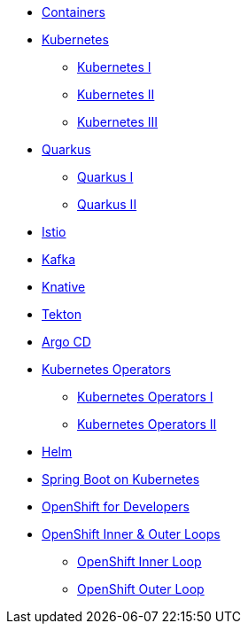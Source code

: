 * xref:00-containers.adoc[Containers]

* xref:01-kubernetes.adoc[Kubernetes]
** xref:01-kubernetes.adoc#one[Kubernetes I]
** xref:01-kubernetes.adoc#two[Kubernetes II]
** xref:01-kubernetes.adoc#three[Kubernetes III]

* xref:02-quarkus.adoc[Quarkus]
** xref:02-quarkus.adoc#one[Quarkus I]
** xref:02-quarkus.adoc#two[Quarkus II]

* xref:03-istio.adoc[Istio]

* xref:04-kafka.adoc[Kafka]

* xref:05-knative.adoc[Knative]

* xref:06-tekton.adoc[Tekton]

* xref:07-argocd.adoc[Argo CD]

* xref:08-operators.adoc[Kubernetes Operators]
** xref:08-operators.adoc#one[Kubernetes Operators I]
** xref:08-operators.adoc#two[Kubernetes Operators II]

* xref:09-helm.adoc[Helm]

* xref:10-springboot.adoc[Spring Boot on Kubernetes]

* xref:11-openshift.adoc[OpenShift for Developers]

* xref:12-openshift-inner-outer-loop.adoc[OpenShift Inner & Outer Loops]
** xref:12-openshift-inner-outer-loop.adoc#one[OpenShift Inner Loop]
** xref:12-openshift-inner-outer-loop.adoc#two[OpenShift Outer Loop]